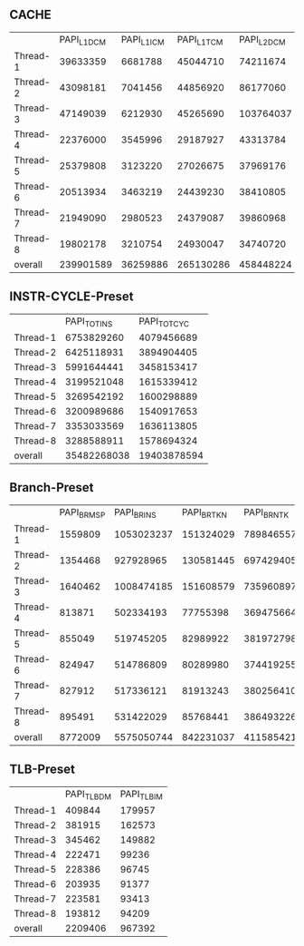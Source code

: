 ** CACHE
   |          | PAPI_L1_DCM | PAPI_L1_ICM | PAPI_L1_TCM | PAPI_L2_DCM | PAPI_L2_ICM | PAPI_L2_TCM | PAPI_L3_DCM | PAPI_L3_ICM | PAPI_L3_TCM |
   | Thread-1 |    39633359 |     6681788 |    45044710 |    74211674 |     1325089 |    75690736 |             |             |    39134459 |
   | Thread-2 |    43098181 |     7041456 |    44856920 |    86177060 |     1917910 |    77034396 |             |             |    37359818 |
   | Thread-3 |    47149039 |     6212930 |    45265690 |   103764037 |     1189590 |    81758078 |             |             |    38158309 |
   | Thread-4 |    22376000 |     3545996 |    29187927 |    43313784 |      861483 |    47103420 |             |             |    22586167 |
   | Thread-5 |    25379808 |     3123220 |    27026675 |    37969176 |      681728 |    41214184 |             |             |    20394290 |
   | Thread-6 |    20513934 |     3463219 |    24439230 |    38410805 |      797827 |    40910504 |             |             |    20263492 |
   | Thread-7 |    21949090 |     2980523 |    24379087 |    39860968 |      608117 |    45903812 |             |             |    20194823 |
   | Thread-8 |    19802178 |     3210754 |    24930047 |    34740720 |      721071 |    41184142 |             |             |    21568497 |
   | overall  |   239901589 |    36259886 |   265130286 |   458448224 |     8102815 |   450799272 |           0 |           0 |   219659855 |
   #+TBLFM: @10=vsum(@2..@9)

** INSTR-CYCLE-Preset
   |          | PAPI_TOT_INS | PAPI_TOT_CYC |
   | Thread-1 |   6753829260 |   4079456689 |
   | Thread-2 |   6425118931 |   3894904405 |
   | Thread-3 |   5991644441 |   3458153417 |
   | Thread-4 |   3199521048 |   1615339412 |
   | Thread-5 |   3269542192 |   1600298889 |
   | Thread-6 |   3200989686 |   1540917653 |
   | Thread-7 |   3353033569 |   1636113805 |
   | Thread-8 |   3288588911 |   1578694324 |
   | overall  |  35482268038 |  19403878594 |
   #+TBLFM: @10=vsum(@2..@9)
** Branch-Preset
   |          | PAPI_BR_MSP | PAPI_BR_INS | PAPI_BR_TKN | PAPI_BR_NTK |
   | Thread-1 |     1559809 |  1053023237 |   151324029 |   789846557 |
   | Thread-2 |     1354468 |   927928965 |   130581445 |   697429405 |
   | Thread-3 |     1640462 |  1008474185 |   151608579 |   735960897 |
   | Thread-4 |      813871 |   502334193 |    77755398 |   369475664 |
   | Thread-5 |      855049 |   519745205 |    82989922 |   381972798 |
   | Thread-6 |      824947 |   514786809 |    80289980 |   374419255 |
   | Thread-7 |      827912 |   517336121 |    81913243 |   380256410 |
   | Thread-8 |      895491 |   531422029 |    85768441 |   386493226 |
   | overall  |     8772009 |  5575050744 |   842231037 |  4115854212 |
   #+TBLFM: @10=vsum(@2..@9)
** TLB-Preset
   |          | PAPI_TLB_DM | PAPI_TLB_IM |
   | Thread-1 |      409844 |      179957 |
   | Thread-2 |      381915 |      162573 |
   | Thread-3 |      345462 |      149882 |
   | Thread-4 |      222471 |       99236 |
   | Thread-5 |      228386 |       96745 |
   | Thread-6 |      203935 |       91377 |
   | Thread-7 |      223581 |       93413 |
   | Thread-8 |      193812 |       94209 |
   | overall  |     2209406 |      967392 |
   #+TBLFM: @10=vsum(@2..@9)
